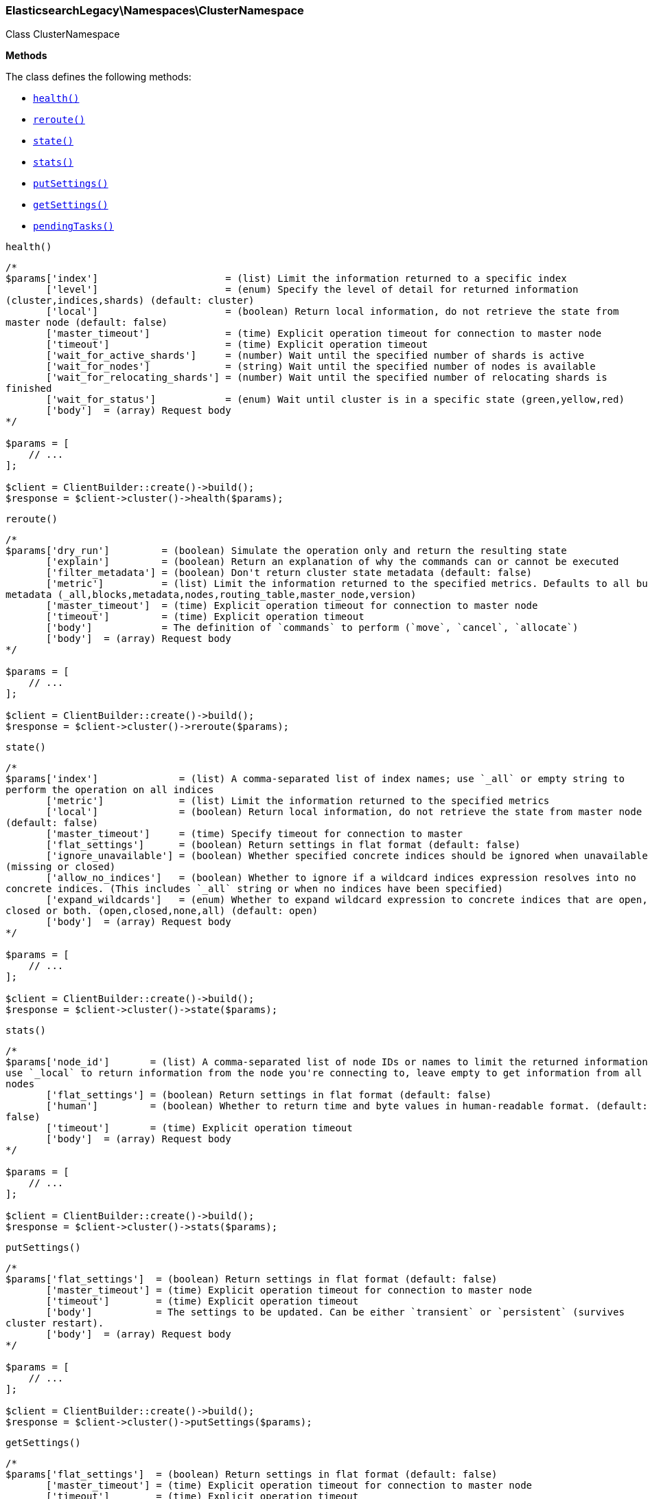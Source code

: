 

[[Elasticsearch_Namespaces_ClusterNamespace]]
=== ElasticsearchLegacy\Namespaces\ClusterNamespace



Class ClusterNamespace


*Methods*

The class defines the following methods:

* <<Elasticsearch_Namespaces_ClusterNamespacehealth_health,`health()`>>
* <<Elasticsearch_Namespaces_ClusterNamespacereroute_reroute,`reroute()`>>
* <<Elasticsearch_Namespaces_ClusterNamespacestate_state,`state()`>>
* <<Elasticsearch_Namespaces_ClusterNamespacestats_stats,`stats()`>>
* <<Elasticsearch_Namespaces_ClusterNamespaceputSettings_putSettings,`putSettings()`>>
* <<Elasticsearch_Namespaces_ClusterNamespacegetSettings_getSettings,`getSettings()`>>
* <<Elasticsearch_Namespaces_ClusterNamespacependingTasks_pendingTasks,`pendingTasks()`>>



[[Elasticsearch_Namespaces_ClusterNamespacehealth_health]]
.`health()`
****
[source,php]
----
/*
$params['index']                      = (list) Limit the information returned to a specific index
       ['level']                      = (enum) Specify the level of detail for returned information
(cluster,indices,shards) (default: cluster)
       ['local']                      = (boolean) Return local information, do not retrieve the state from
master node (default: false)
       ['master_timeout']             = (time) Explicit operation timeout for connection to master node
       ['timeout']                    = (time) Explicit operation timeout
       ['wait_for_active_shards']     = (number) Wait until the specified number of shards is active
       ['wait_for_nodes']             = (string) Wait until the specified number of nodes is available
       ['wait_for_relocating_shards'] = (number) Wait until the specified number of relocating shards is
finished
       ['wait_for_status']            = (enum) Wait until cluster is in a specific state (green,yellow,red)
       ['body']  = (array) Request body
*/

$params = [
    // ...
];

$client = ClientBuilder::create()->build();
$response = $client->cluster()->health($params);
----
****



[[Elasticsearch_Namespaces_ClusterNamespacereroute_reroute]]
.`reroute()`
****
[source,php]
----
/*
$params['dry_run']         = (boolean) Simulate the operation only and return the resulting state
       ['explain']         = (boolean) Return an explanation of why the commands can or cannot be executed
       ['filter_metadata'] = (boolean) Don't return cluster state metadata (default: false)
       ['metric']          = (list) Limit the information returned to the specified metrics. Defaults to all but
metadata (_all,blocks,metadata,nodes,routing_table,master_node,version)
       ['master_timeout']  = (time) Explicit operation timeout for connection to master node
       ['timeout']         = (time) Explicit operation timeout
       ['body']            = The definition of `commands` to perform (`move`, `cancel`, `allocate`)
       ['body']  = (array) Request body
*/

$params = [
    // ...
];

$client = ClientBuilder::create()->build();
$response = $client->cluster()->reroute($params);
----
****



[[Elasticsearch_Namespaces_ClusterNamespacestate_state]]
.`state()`
****
[source,php]
----
/*
$params['index']              = (list) A comma-separated list of index names; use `_all` or empty string to
perform the operation on all indices
       ['metric']             = (list) Limit the information returned to the specified metrics
       ['local']              = (boolean) Return local information, do not retrieve the state from master node
(default: false)
       ['master_timeout']     = (time) Specify timeout for connection to master
       ['flat_settings']      = (boolean) Return settings in flat format (default: false)
       ['ignore_unavailable'] = (boolean) Whether specified concrete indices should be ignored when unavailable
(missing or closed)
       ['allow_no_indices']   = (boolean) Whether to ignore if a wildcard indices expression resolves into no
concrete indices. (This includes `_all` string or when no indices have been specified)
       ['expand_wildcards']   = (enum) Whether to expand wildcard expression to concrete indices that are open,
closed or both. (open,closed,none,all) (default: open)
       ['body']  = (array) Request body
*/

$params = [
    // ...
];

$client = ClientBuilder::create()->build();
$response = $client->cluster()->state($params);
----
****



[[Elasticsearch_Namespaces_ClusterNamespacestats_stats]]
.`stats()`
****
[source,php]
----
/*
$params['node_id']       = (list) A comma-separated list of node IDs or names to limit the returned information;
use `_local` to return information from the node you're connecting to, leave empty to get information from all
nodes
       ['flat_settings'] = (boolean) Return settings in flat format (default: false)
       ['human']         = (boolean) Whether to return time and byte values in human-readable format. (default:
false)
       ['timeout']       = (time) Explicit operation timeout
       ['body']  = (array) Request body
*/

$params = [
    // ...
];

$client = ClientBuilder::create()->build();
$response = $client->cluster()->stats($params);
----
****



[[Elasticsearch_Namespaces_ClusterNamespaceputSettings_putSettings]]
.`putSettings()`
****
[source,php]
----
/*
$params['flat_settings']  = (boolean) Return settings in flat format (default: false)
       ['master_timeout'] = (time) Explicit operation timeout for connection to master node
       ['timeout']        = (time) Explicit operation timeout
       ['body']           = The settings to be updated. Can be either `transient` or `persistent` (survives
cluster restart).
       ['body']  = (array) Request body
*/

$params = [
    // ...
];

$client = ClientBuilder::create()->build();
$response = $client->cluster()->putSettings($params);
----
****



[[Elasticsearch_Namespaces_ClusterNamespacegetSettings_getSettings]]
.`getSettings()`
****
[source,php]
----
/*
$params['flat_settings']  = (boolean) Return settings in flat format (default: false)
       ['master_timeout'] = (time) Explicit operation timeout for connection to master node
       ['timeout']        = (time) Explicit operation timeout
       ['body']  = (array) Request body
*/

$params = [
    // ...
];

$client = ClientBuilder::create()->build();
$response = $client->cluster()->getSettings($params);
----
****



[[Elasticsearch_Namespaces_ClusterNamespacependingTasks_pendingTasks]]
.`pendingTasks()`
****
[source,php]
----
/*
$params['local']          = (boolean) Return local information, do not retrieve the state from master node
(default: false)
       ['master_timeout'] = (time) Specify timeout for connection to master
       ['body']  = (array) Request body
*/

$params = [
    // ...
];

$client = ClientBuilder::create()->build();
$response = $client->cluster()->pendingTasks($params);
----
****


